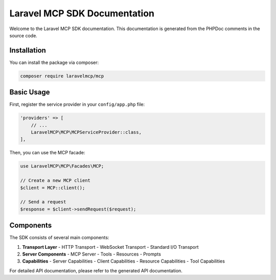 Laravel MCP SDK Documentation
==========================

Welcome to the Laravel MCP SDK documentation. This documentation is generated from the PHPDoc comments in the source code.

Installation
-----------

You can install the package via composer:

.. code-block:: bash

    composer require laravelmcp/mcp

Basic Usage
----------

First, register the service provider in your ``config/app.php`` file:

.. code-block:: php

    'providers' => [
        // ...
        LaravelMCP\MCP\MCPServiceProvider::class,
    ],

Then, you can use the MCP facade:

.. code-block:: php

    use LaravelMCP\MCP\Facades\MCP;

    // Create a new MCP client
    $client = MCP::client();

    // Send a request
    $response = $client->sendRequest($request);

Components
---------

The SDK consists of several main components:

1. **Transport Layer**
   - HTTP Transport
   - WebSocket Transport
   - Standard I/O Transport

2. **Server Components**
   - MCP Server
   - Tools
   - Resources
   - Prompts

3. **Capabilities**
   - Server Capabilities
   - Client Capabilities
   - Resource Capabilities
   - Tool Capabilities

For detailed API documentation, please refer to the generated API documentation. 